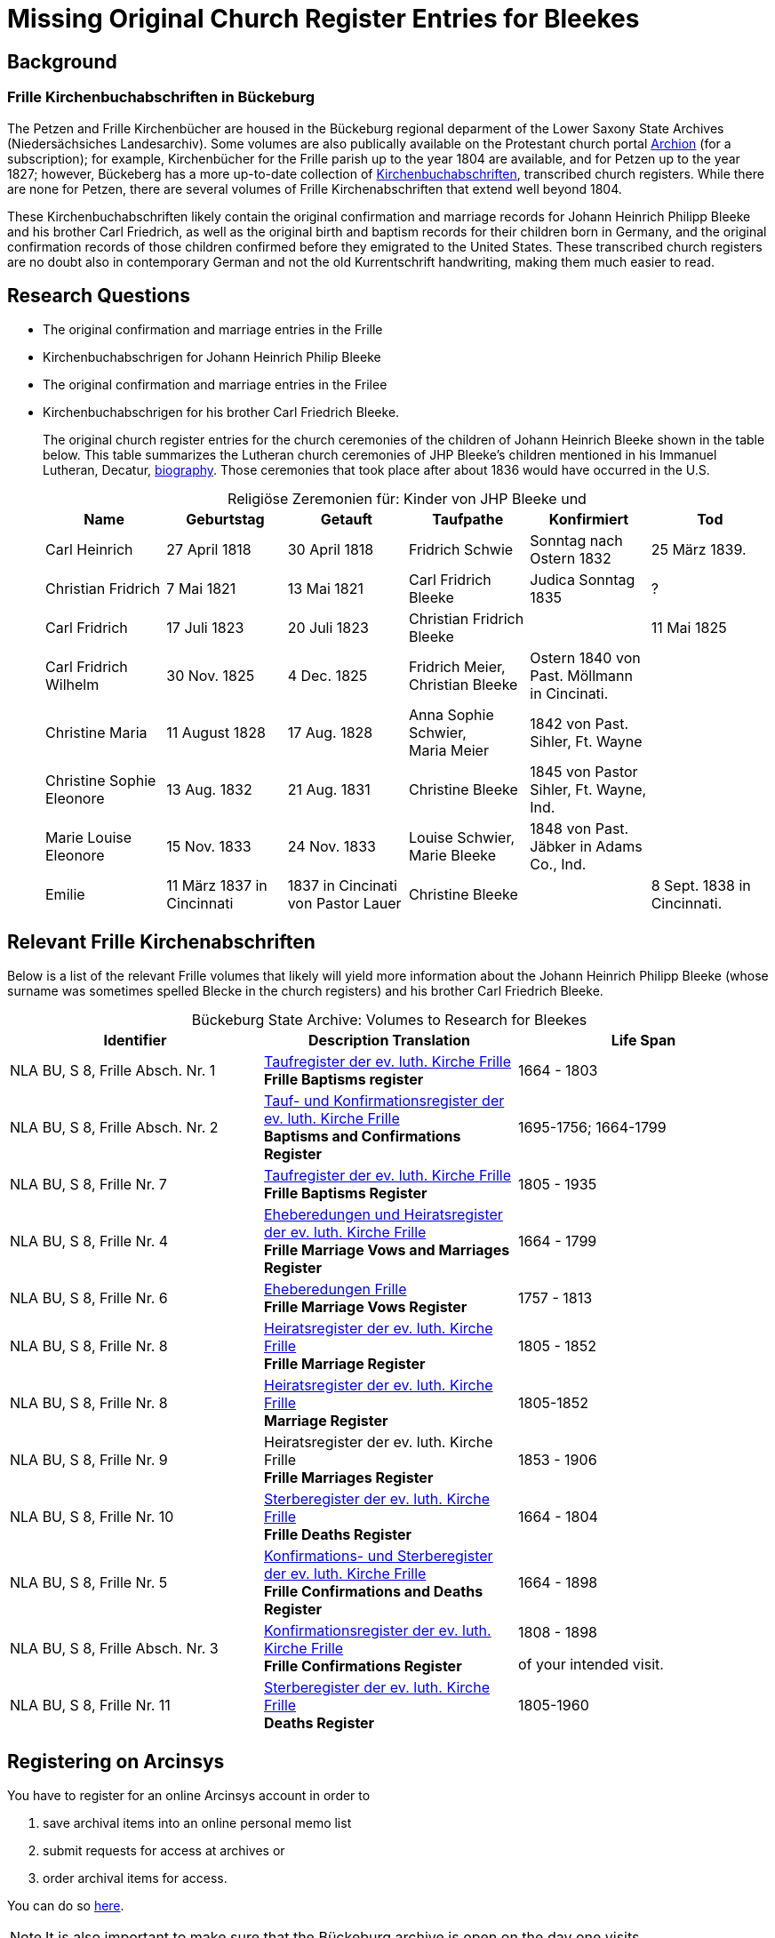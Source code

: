 = Missing Original Church Register Entries for Bleekes
:page-role: doc-width

== Background

=== Frille Kirchenbuchabschriften in Bückeburg

The Petzen and Frille Kirchenbücher are housed in the Bückeburg regional
deparment of the Lower Saxony State Archives (Niedersächsiches Landesarchiv).
Some volumes are also publically available on the Protestant church portal
link:https://www.archion.de[Archion] (for a subscription); for example,
Kirchenbücher for the Frille parish up to the year 1804 are available, and 
for Petzen up to the year 1827; however, Bückeberg has a more up-to-date
collection of
link:https://www.arcinsys.niedersachsen.de/arcinsys/llist?nodeid=g462569&page=1&reload=true&sorting=41[Kirchenbuchabschriften],
transcribed church registers. While there are none for Petzen, there are
several volumes of Frille Kirchenabschriften that extend well beyond 1804.

These Kirchenbuchabschriften likely contain the original confirmation and
marriage records for Johann Heinrich Philipp Bleeke and his brother Carl
Friedrich, as well as the original birth and baptism records for their children
born in Germany, and the original confirmation records of those children
confirmed before they emigrated to the United States. These transcribed church
registers are no doubt also in contemporary German and not the old
Kurrentschrift handwriting, making them much easier to read.

== Research Questions

* The original confirmation and marriage entries in the Frille
* Kirchenbuchabschrigen for Johann Heinrich Philip Bleeke 

* The original confirmation and marriage entries in the Frilee
* Kirchenbuchabschrigen for his brother Carl Friedrich Bleeke. 
+
The original church register entries for the church ceremonies of the children
of Johann Heinrich Bleeke shown in the table below. This table summarizes the
Lutheran church ceremonies of JHP Bleeke's children mentioned in his
Immanuel Lutheran, Decatur, xref:churches:immanuel/jhp-bleeke.adoc[biography].
Those ceremonies that took place after about 1836 would have occurred in the U.S.
+
[caption="Religiöse Zeremonien für: "]
.Kinder von JHP Bleeke und
[cols="1,^1,^1,1,1,1"]
|===
|Name|Geburtstag|Getauft|Taufpathe|Konfirmiert|Tod

|Carl Heinrich|27 April 1818| 30 April 1818| Fridrich Schwie|Sonntag nach Ostern 1832|25 März 1839.

|Christian Fridrich|7 Mai 1821|13 Mai 1821|Carl Fridrich Bleeke|Judica Sonntag 1835|?

|Carl Fridrich| 17 Juli 1823|20 Juli 1823|Christian Fridrich Bleeke||11 Mai 1825

|Carl Fridrich Wilhelm|30 Nov. 1825|4 Dec. 1825|Fridrich Meier, +
Christian Bleeke|Ostern 1840 von Past. Möllmann in Cincinati.|

|Christine Maria|11 August 1828|17 Aug. 1828|Anna Sophie Schwier, +
Maria Meier|1842 von Past. Sihler, Ft. Wayne|

|Christine Sophie Eleonore|13 Aug. 1832|21 Aug. 1831|Christine Bleeke|1845 von Pastor Sihler, Ft. Wayne, Ind.|

|Marie Louise Eleonore|15 Nov. 1833|24 Nov. 1833|Louise Schwier, Marie Bleeke|1848 von Past. Jäbker in Adams Co., Ind.|

|Emilie|11 März 1837 in Cincinnati|1837 in Cincinati von Pastor Lauer|Christine Bleeke||8 Sept. 1838 in Cincinnati.
|===

== Relevant Frille Kirchenabschriften

Below is a list of the relevant Frille volumes that likely will yield more
information about the Johann Heinrich Philipp Bleeke (whose surname was
sometimes spelled Blecke in the church registers) and his brother Carl
Friedrich Bleeke.

[caption="Bückeburg State Archive: "]
.Volumes to Research for Bleekes
|===
|Identifier|Description **Translation**|Life Span

|NLA BU, S 8, Frille Absch. Nr. 1 |link:https://www.arcinsys.niedersachsen.de/arcinsys/detailAction?detailid=v10514254[Taufregister der ev. luth. Kirche Frille] +
**Frille Baptisms register** |1664 - 1803

|NLA BU, S 8, Frille Absch. Nr. 2|link:https://www.arcinsys.niedersachsen.de/arcinsys/detailAction?detailid=v10514262[Tauf- und Konfirmationsregister der ev. luth. Kirche Frille] +
**Baptisms and Confirmations Register**|1695-1756; 1664-1799

|NLA BU, S 8, Frille Nr. 7 |link:https://www.arcinsys.niedersachsen.de/arcinsys/detailAction?detailid=v10514262[Taufregister der ev. luth. Kirche Frille] +
**Frille Baptisms Register**|1805 - 1935

|NLA BU, S 8, Frille Nr. 4 |link:https://www.arcinsys.niedersachsen.de/arcinsys/detailAction?detailid=v10514269[Eheberedungen und Heiratsregister der ev. luth. Kirche Frille] +
**Frille Marriage Vows and Marriages Register** |1664 - 1799  

|NLA BU, S 8, Frille Nr. 6 |link:https://www.arcinsys.niedersachsen.de/arcinsys/detailAction?detailid=v10514279[Eheberedungen Frille] +
**Frille Marriage Vows Register**|1757 - 1813

|NLA BU, S 8, Frille Nr. 8 |link:https://www.arcinsys.niedersachsen.de/arcinsys/detailAction?detailid=v10514283[Heiratsregister der ev. luth. Kirche Frille] +
**Frille Marriage Register**|1805 - 1852

|NLA BU, S 8, Frille Nr. 8 |https://www.arcinsys.niedersachsen.de/arcinsys/detailAction?detailid=v10514283[Heiratsregister der ev. luth. Kirche Frille] +
**Marriage Register**|1805-1852

|NLA BU, S 8, Frille Nr. 9 |Heiratsregister der ev. luth. Kirche Frille +
**Frille Marriages Register**|1853 - 1906

|NLA BU, S 8, Frille Nr. 10 |link:https://www.arcinsys.niedersachsen.de/arcinsys/detailAction?detailid=v10514295[Sterberegister der ev. luth. Kirche Frille] +
**Frille Deaths Register**|1664 - 1804

|NLA BU, S 8, Frille Nr. 5 |link:https://www.arcinsys.niedersachsen.de/arcinsys/detailAction?detailid=v10514272[Konfirmations- und Sterberegister der ev.
luth. Kirche Frille] +
**Frille Confirmations and Deaths Register**|1664 - 1898

|NLA BU, S 8, Frille Absch. Nr. 3 |link:https://www.arcinsys.niedersachsen.de/arcinsys/detailAction?detailid=v10514267[Konfirmationsregister der ev. luth.
Kirche Frille] +
**Frille Confirmations Register**|1808 - 1898

of your intended visit.|NLA BU, S 8, Frille Nr. 11 | link:https://www.arcinsys.niedersachsen.de/arcinsys/detailAction?detailid=v10514297[Sterberegister der ev. luth. Kirche Frille] +
**Deaths Register**|1805-1960
|===

== Registering on Arcinsys

You have to register for an online Arcinsys account in order to

. save archival items into an online personal memo list
. submit requests for access at archives or
. order archival items for access. 

You can do so link:https://www.arcinsys.niedersachsen.de/arcinsys/start.action?request_locale=en[here].

NOTE: It is also important to make sure that the Bückeburg archive is open on
the day one visits.

